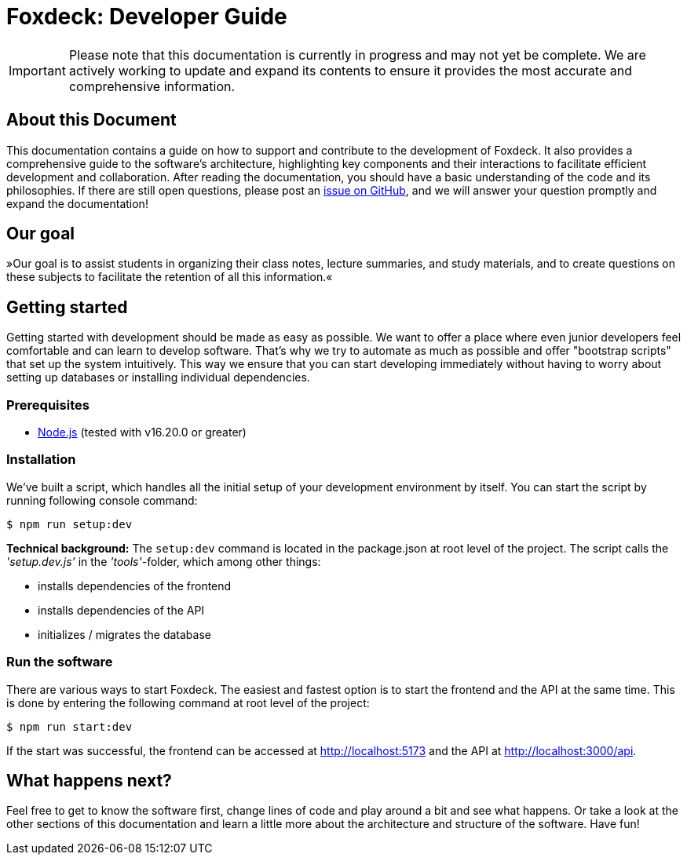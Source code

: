 = Foxdeck: Developer Guide

IMPORTANT: Please note that this documentation is currently in progress and may not yet be complete. We are actively working to update and expand its contents to ensure it provides the most accurate and comprehensive information.

== About this Document

This documentation contains a guide on how to support and contribute to the development of Foxdeck.
It also provides a comprehensive guide to the software's architecture, highlighting key components and their interactions to facilitate efficient development and collaboration.
After reading the documentation, you should have a basic understanding of the code and its philosophies. If there are still open questions,
please post an https://github.com/Foxdeck/fox-deck/issues/new?template=feature_request.md&title=[issue on GitHub], and we will answer your question promptly and expand the documentation!

== Our goal

»Our goal is to assist students in organizing their class notes, lecture summaries, and study materials,
and to create questions on these subjects to facilitate the retention of all this information.«

== Getting started

Getting started with development should be made as easy as possible. We want to offer a place where even junior developers feel comfortable and can learn to develop software.
That's why we try to automate as much as possible and offer "bootstrap scripts" that set up the system intuitively.
This way we ensure that you can start developing immediately without having to worry about setting up databases or installing individual dependencies.

=== Prerequisites

- https://nodejs.org/en[Node.js] (tested with v16.20.0 or greater)

=== Installation

We've built a script, which handles all the initial setup of your development environment by itself. You
can start the script by running following console command:

[source,bash]
----
$ npm run setup:dev
----

**Technical background:** The `setup:dev` command is located in the package.json at root level of the project.
The script calls the _'setup.dev.js'_ in the _'tools'_-folder, which among other things:

* installs dependencies of the frontend
* installs dependencies of the API
* initializes / migrates the database

=== Run the software

There are various ways to start Foxdeck. The easiest and fastest option is to start the frontend and the API at the same time.
This is done by entering the following command at root level of the project:

[source,bash]
----
$ npm run start:dev
----

If the start was successful, the frontend can be accessed at http://localhost:5173 and the API at http://localhost:3000/api.

== What happens next?

Feel free to get to know the software first, change lines of code and play around a bit and see what happens.
Or take a look at the other sections of this documentation and learn a little more about the architecture and structure of the software. Have fun!